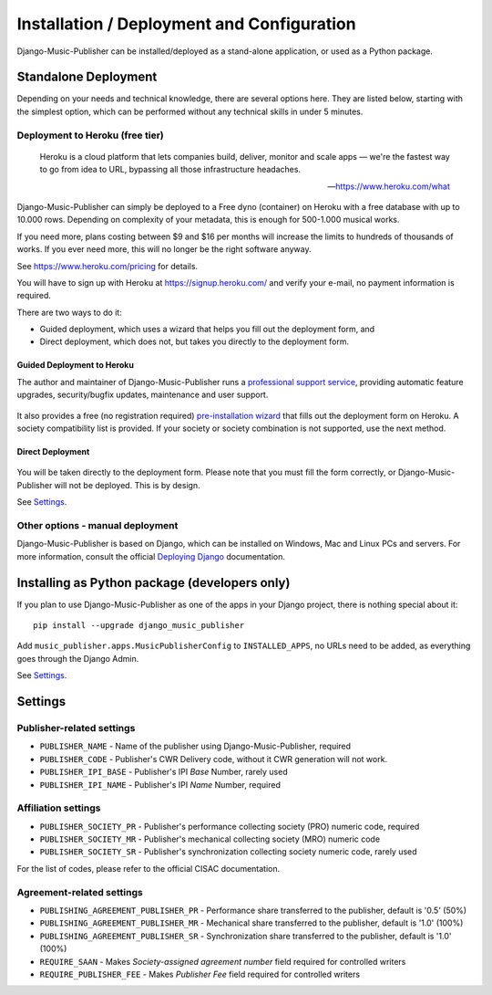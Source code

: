 Installation / Deployment and Configuration
*******************************************

Django-Music-Publisher can be installed/deployed as a stand-alone application, or used as a Python package.

Standalone Deployment
=====================

Depending on your needs and technical knowledge, there are several options here. They are listed below, starting with
the simplest option, which can be performed without any technical skills in under 5 minutes.

Deployment to Heroku (free tier)
--------------------------------

  Heroku is a cloud platform that lets companies build, deliver, monitor and scale apps — we're the fastest way to go
  from idea to URL, bypassing all those infrastructure headaches.

  -- https://www.heroku.com/what

Django-Music-Publisher can simply be deployed to a Free dyno (container) on Heroku with a free database with up to
10.000 rows. Depending on complexity of your metadata, this is enough for 500-1.000 musical works.

If you need more, plans costing between $9 and $16 per months will increase the limits to hundreds of thousands of
works. If you ever need more, this will no longer be the right software anyway.

See https://www.heroku.com/pricing for details.

You will have to sign up with Heroku at https://signup.heroku.com/ and verify your e-mail,
no payment information is required.

There are two ways to do it:

* Guided deployment, which uses a wizard that helps you fill out the deployment form, and
* Direct deployment, which does not, but takes you directly to the deployment form.

Guided Deployment to Heroku
+++++++++++++++++++++++++++

The author and maintainer of Django-Music-Publisher runs a
`professional support service <https://matijakolaric.com/dmp-prosupport/>`_,
providing automatic feature upgrades, security/bugfix updates, maintenance and user support.

.. figure:: /images/pre_wizard.png
   :width: 100%

It also provides a free (no registration required)
`pre-installation wizard <https://matijakolaric.com/dmp-preinstallation/>`_ that fills out the deployment
form on Heroku. A society compatibility list is provided. If your society or society combination
is not supported, use the next method.


Direct Deployment
+++++++++++++++++

.. raw:: html

    <p>First, you need to sign up with <a href="https://heroku.com">Heroku</a> and/or log in.
    Then press
    <a href="https://heroku.com/deploy?template=https://github.com/matijakolaric-com/django-music-publisher/tree/20.1.2">here</a>.</p>

.. figure:: /images/heroku.png
   :width: 100%

You will be taken directly to the deployment form. Please note that you must fill the form correctly, or
Django-Music-Publisher will not be deployed. This is by design.

See `Settings`_.

Other options - manual deployment
----------------------------------

Django-Music-Publisher is based on Django, which can be installed on Windows,
Mac and Linux PCs and servers. For more information, consult the official
`Deploying Django <https://docs.djangoproject.com/en/3.0/howto/deployment/>`_ documentation.

Installing as Python package (developers only)
===================================================================

If you plan to use Django-Music-Publisher as one of the apps in your Django project, there is nothing special about it::

    pip install --upgrade django_music_publisher

Add ``music_publisher.apps.MusicPublisherConfig`` to ``INSTALLED_APPS``, no URLs need to be added, as everything goes
through the Django Admin.

See `Settings`_.


Settings
===================================

Publisher-related settings
-----------------------------------

* ``PUBLISHER_NAME`` - Name of the publisher using Django-Music-Publisher, required
* ``PUBLISHER_CODE`` - Publisher's CWR Delivery code, without it CWR generation will not work.
* ``PUBLISHER_IPI_BASE`` - Publisher's IPI *Base* Number, rarely used
* ``PUBLISHER_IPI_NAME`` - Publisher's IPI *Name* Number, required

Affiliation settings
-----------------------------------

* ``PUBLISHER_SOCIETY_PR`` - Publisher's performance collecting society (PRO) numeric code, required
* ``PUBLISHER_SOCIETY_MR`` - Publisher's mechanical collecting society (MRO) numeric code
* ``PUBLISHER_SOCIETY_SR`` - Publisher's synchronization collecting society numeric code, rarely used

For the list of codes, please refer to the official CISAC documentation.

Agreement-related settings
-----------------------------------

* ``PUBLISHING_AGREEMENT_PUBLISHER_PR`` - Performance share transferred to the publisher, default is '0.5' (50%)
* ``PUBLISHING_AGREEMENT_PUBLISHER_MR`` - Mechanical share transferred to the publisher, default is '1.0' (100%)
* ``PUBLISHING_AGREEMENT_PUBLISHER_SR`` - Synchronization share transferred to the publisher, default is '1.0' (100%)
* ``REQUIRE_SAAN`` - Makes *Society-assigned agreement number* field required for controlled writers
* ``REQUIRE_PUBLISHER_FEE`` - Makes *Publisher Fee* field required for controlled writers
